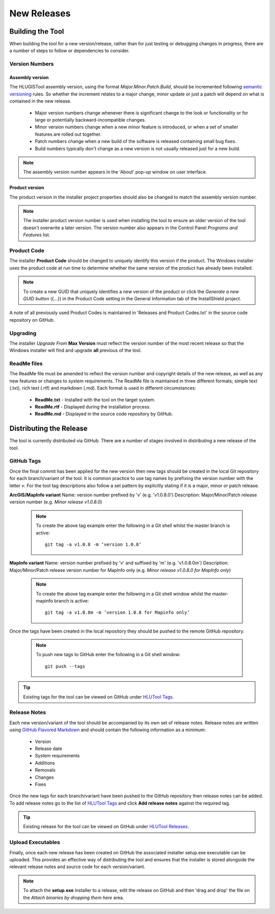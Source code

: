 ************
New Releases
************


.. _new_releases:

Building the Tool
=================

When building the tool for a new version/release, rather than for just testing or debugging changes in progress, there are a number of steps to follow or dependencies to consider.


.. index::
	single: New Releases; Version Numbers

.. _building_version_numbers:

Version Numbers
---------------

Assembly version
++++++++++++++++

The HLUGISTool assembly version, using the format *Major.Minor.Patch.Build*, should be incremented following `semantic versioning <http://semver.org/>`_ rules. So whether the increment relates to a major change, minor update or just a patch will depend on what is contained in the new release.

	* Major version numbers change whenever there is significant change to the look or functionality or for large or potentially backward-incompatible changes.
	* Minor version numbers change when a new minor feature is introduced, or when a set of smaller features are rolled out together.
	* Patch numbers change when a new build of the software is released containing small bug fixes.
	* Build numbers typically don't change as a new version is not usually released just for a new build.

.. note::
	The assembly version number appears in the 'About' pop-up window on user interface.

Product version
+++++++++++++++

The product version in the installer project properties should also be changed to match the assembly version number.

.. note::
	The installer product version number is used when installing the tool to ensure an older version of the tool doesn't overwrite a later version. The version number also appears in the Control Panel *Programs and Features* list.


.. index::
	single: New Releases; Product Code

.. _building_product_code:

Product Code
------------

The installer **Product Code** should be changed to uniquely identify this version if the product. The Windows installer uses the product code at run time to determine whether the same version of the product has already been installed.

.. note::
	To create a new GUID that uniquely identifies a new version of the product or click the `Generate a new GUID button` ({...}) in the Product Code setting in the General Information tab of the InstallShield project.

A note of all previously used Product Codes is maintained in 'Releases and Product Codes.txt' in the source code repository on GitHub.


.. index::
	single: New Releases; Upgrading

.. _building_upgrade_from:

Upgrading
---------

The installer `Upgrade From` **Max Version** must reflect the version number of the most recent release so that the Windows installer will find and upgrade **all** previous of the tool.


.. index::
	single: New Releases; ReadMe Files

.. _building_readme_files:

ReadMe files
------------

The ReadMe file must be amended to reflect the version number and copyright details of the new release, as well as any new features or changes to system requirements. The ReadMe file is maintained in three different formats; simple text (.txt), rich text (.rtf) and markdown (.md). Each format is used in different circumstances:

	* **ReadMe.txt** - Installed with the tool on the target system.
	* **ReadMe.rtf** - Displayed during the installation process.
	* **ReadMe.md** - Displayed in the source code repository by GitHub.


.. raw:: latex

	\newpage

.. index::
	single: Releasing

.. _releasing:

Distributing the Release
========================

The tool is currently distributed via GitHub. There are a number of stages involved in distributing a new release of the tool.

.. index::
	single: New Releases; Tags

.. _releasing_tags:

GitHub Tags
-----------

Once the final commit has been applied for the new version then new tags should be created in the local Git repository for each branch/variant of the tool. It is common practice to use tag names by prefixing the version number with the letter `v`. For the tool tag descriptions also follow a set pattern by explicitly stating if it is a major, minor or patch release.

**ArcGIS/MapInfo variant**
Name: version number prefixed by 'v' (e.g. 'v1.0.8.0')
Description: Major/Minor/Patch release version number (e.g. `Minor release v1.0.8.0`)

	.. note::
		To create the above tag example enter the following in a Git shell whilst the master branch is active::

			git tag -a v1.0.8 -m ‘version 1.0.8’

**MapInfo variant**
Name: version number prefixed by 'v' and suffixed by 'm' (e.g. 'v1.0.8.0m')
Description: Major/Minor/Patch release version number for MapInfo only (e.g. `Minor release v1.0.8.0 for MapInfo only`)

	.. note::
		To create the above tag example enter the following in a Git shell window whilst the master-mapinfo branch is active::

			git tag -a v1.0.8m -m ‘version 1.0.8 for Mapinfo only’


Once the tags have been created in the local repository they should be pushed to the remote GitHub repository.

	.. note::
		To push new tags to GitHub enter the following in a Git shell window::

			git push --tags


.. tip::
	Existing tags for the tool can be viewed on GitHub under `HLUTool Tags <https://github.com/HabitatFramework/HLUTool/tags>`_.


.. index::
	single: New Releases; Release Notes

.. _releasing_release_notes:

Release Notes
-------------

Each new version/variant of the tool should be accompanied by its own set of release notes. Release notes are written using `GitHub Flavored Markdown <https://help.github.com/articles/github-flavored-markdown>`_ and should contain the following information as a minimum:

	* Version
	* Release date
	* System requirements
	* Additions
	* Removals
	* Changes
	* Fixes


Once the new tags for each branch/variant have been pushed to the GitHub repository then release notes can be added. To add release notes go to the list of `HLUTool Tags <https://github.com/HabitatFramework/HLUTool/tags>`_ and click **Add release notes** against the required tag.


.. tip::
	Existing release for the tool can be viewed on GitHub under `HLUTool Releases <https://github.com/HabitatFramework/HLUTool/releases>`_.


.. index::
	single: New Releases; Executables

.. _releasing_executables:

Upload Executables
------------------

Finally, once each new release has been created on GitHub the associated installer setup.exe executable can be uploaded. This provides an effective way of distributing the tool and ensures that the installer is stored alongside the relevant release notes and source code for each version/variant.

.. note::
	To attach the **setup.exe** installer to a release, edit the release on GitHub and then 'drag and drop' the file on the *Attach binaries by dropping them here* area.

